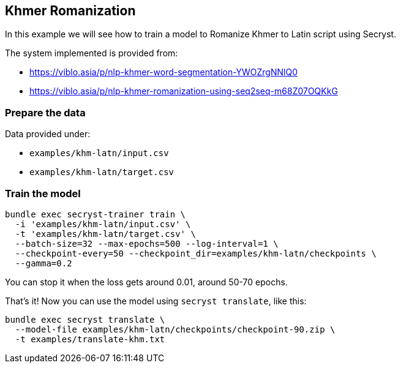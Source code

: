 == Khmer Romanization

In this example we will see how to train a model to Romanize Khmer to Latin script using Secryst.

The system implemented is provided from:

* https://viblo.asia/p/nlp-khmer-word-segmentation-YWOZrgNNlQ0
* https://viblo.asia/p/nlp-khmer-romanization-using-seq2seq-m68Z07OQKkG

=== Prepare the data

Data provided under:

* `examples/khm-latn/input.csv`
* `examples/khm-latn/target.csv`


=== Train the model

[source,sh]
----
bundle exec secryst-trainer train \
  -i 'examples/khm-latn/input.csv' \
  -t 'examples/khm-latn/target.csv' \
  --batch-size=32 --max-epochs=500 --log-interval=1 \
  --checkpoint-every=50 --checkpoint_dir=examples/khm-latn/checkpoints \
  --gamma=0.2
----

You can stop it when the loss gets around 0.01, around 50-70 epochs.

That's it! Now you can use the model using `secryst translate`, like this:

[source,sh]
----
bundle exec secryst translate \
  --model-file examples/khm-latn/checkpoints/checkpoint-90.zip \
  -t examples/translate-khm.txt
----
